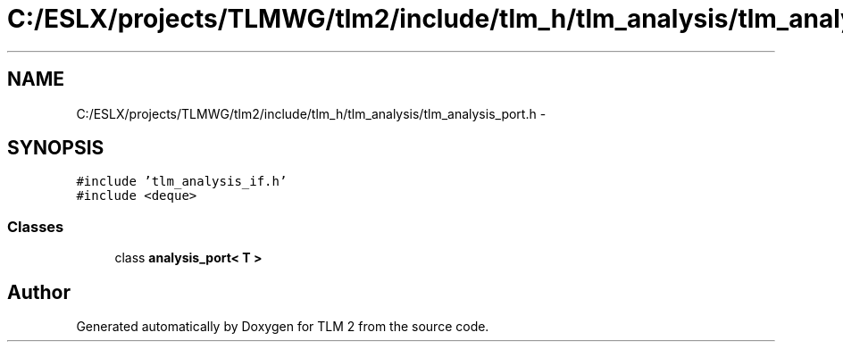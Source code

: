 .TH "C:/ESLX/projects/TLMWG/tlm2/include/tlm_h/tlm_analysis/tlm_analysis_port.h" 3 "17 Oct 2007" "Version 1" "TLM 2" \" -*- nroff -*-
.ad l
.nh
.SH NAME
C:/ESLX/projects/TLMWG/tlm2/include/tlm_h/tlm_analysis/tlm_analysis_port.h \- 
.SH SYNOPSIS
.br
.PP
\fC#include 'tlm_analysis_if.h'\fP
.br
\fC#include <deque>\fP
.br

.SS "Classes"

.in +1c
.ti -1c
.RI "class \fBanalysis_port< T >\fP"
.br
.in -1c
.SH "Author"
.PP 
Generated automatically by Doxygen for TLM 2 from the source code.

